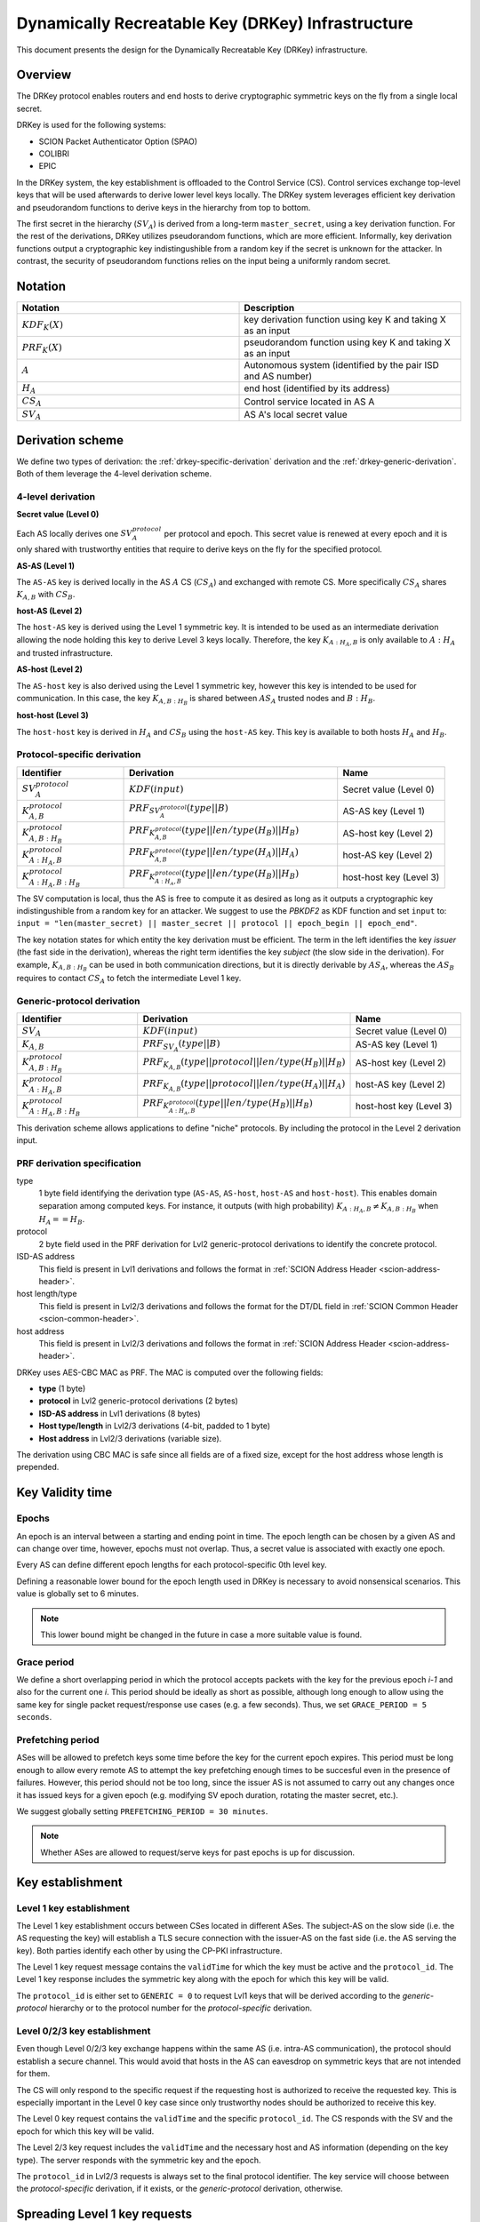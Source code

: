 .. _drkey:

**************************************************
Dynamically Recreatable Key (DRKey) Infrastructure
**************************************************

This document presents the design for the Dynamically Recreatable Key (DRKey)
infrastructure.

Overview
========
The DRKey protocol enables routers and end hosts to derive cryptographic
symmetric keys on the fly from a single local secret.

DRKey is used for the following systems:

- SCION Packet Authenticator Option (SPAO)
- COLIBRI
- EPIC

In the DRKey system, the key establishment is offloaded to the Control Service
(CS).
Control services exchange top-level keys that will be used afterwards
to derive lower level keys locally.
The DRKey system leverages efficient key derivation and pseudorandom functions
to derive keys in the hierarchy from top to bottom.

The first secret in the hierarchy (:math:`SV_A`) is derived from a long-term ``master_secret``,
using a key derivation function.
For the rest of the derivations, DRKey utilizes pseudorandom functions, which are more efficient.
Informally, key derivation functions output a cryptographic key indistingushible from
a random key if the secret is unknown for the attacker.
In contrast, the security of pseudorandom functions relies on the input being a uniformly
random secret.

Notation
========

.. list-table::
   :widths: 50 50
   :header-rows: 1

   * - Notation
     - Description
   * - :math:`KDF_{K}(X)`
     - key derivation function using key K and taking X as an input
   * - :math:`PRF_K (X)`
     - pseudorandom function using key K and taking X as an input
   * - :math:`A`
     - Autonomous system (identified by the pair ISD and AS number)
   * - :math:`H_A`
     - end host (identified by its address)
   * - :math:`CS_A`
     - Control service located in AS A
   * - :math:`SV_A`
     - AS A's local secret value


Derivation scheme
=================

We define two types of derivation: the :ref:`drkey-specific-derivation` derivation and
the :ref:`drkey-generic-derivation`. Both of them leverage the 4-level derivation scheme.

4-level derivation
------------------

**Secret value (Level 0)**

Each AS locally derives one :math:`SV_A^{protocol}` per protocol and epoch. This secret value
is renewed at every epoch and it is only shared with trustworthy entities that require
to derive keys on the fly for the specified protocol.

**AS-AS (Level 1)**

The ``AS-AS`` key is derived locally in the AS :math:`A` CS (:math:`CS_A`) and exchanged
with remote CS. More specifically :math:`CS_A` shares :math:`K_{A,B}` with
:math:`CS_B`.

**host-AS (Level 2)**

The ``host-AS`` key is derived using the Level 1 symmetric key.
It is intended to be used as an intermediate derivation allowing the node holding this
key to derive Level 3 keys locally.
Therefore, the key :math:`K_{A:H_A,B}` is only available to :math:`A:H_A` and trusted
infrastructure.

.. _drkey-as-host:

**AS-host (Level 2)**

The ``AS-host`` key is also derived using the Level 1 symmetric key,
however this key is intended to be used for communication.
In this case, the key :math:`K_{A,B:H_B}` is shared between :math:`AS_A` trusted nodes
and :math:`B:H_B`.

.. _drkey-host-host:

**host-host (Level 3)**

The ``host-host`` key is derived in :math:`H_A` and :math:`CS_B` using the ``host-AS`` key. This key
is available to both hosts :math:`H_A` and :math:`H_B`.

.. _drkey-specific-derivation:

Protocol-specific derivation
----------------------------

.. list-table::
   :widths: 50 100 50
   :header-rows: 1

   * - Identifier
     - Derivation
     - Name
   * - :math:`SV_A^{protocol}`
     - :math:`KDF(input)`
     - Secret value (Level 0)
   * - :math:`K_{A,B}^{protocol}`
     - :math:`PRF_{SV_A^{protocol}}(type||B)`
     - AS-AS key (Level 1)
   * - :math:`K_{A,B:H_B}^{protocol}`
     - :math:`PRF_{K_{A,B}^{protocol}}(type||len/type(H_B)||H_B)`
     - AS-host key (Level 2)
   * - :math:`K_{A:H_A,B}^{protocol}`
     - :math:`PRF_{K_{A,B}^{protocol}}(type||len/type(H_A)||H_A)`
     - host-AS key (Level 2)
   * - :math:`K_{A:H_A,B:H_B}^{protocol}`
     - :math:`PRF_{K_{A:H_A,B}^{protocol}}(type||len/type(H_B)||H_B)`
     - host-host key (Level 3)

The SV computation is local, thus the AS is free to compute it as desired as long as
it outputs a cryptographic key indistingushible from a random key for an attacker.
We suggest to use the *PBKDF2* as KDF function and set ``input`` to:
``input = "len(master_secret) || master_secret || protocol || epoch_begin || epoch_end"``.

The key notation states for which entity the key derivation must be efficient.
The term in the left identifies the key *issuer* (the fast side in the derivation),
whereas the right term identifies the key *subject* (the slow side in the derivation).
For example, :math:`K_{A,B:H_B}` can be used in both communication directions,
but it is directly derivable by :math:`AS_A`, whereas the :math:`AS_B` requires to contact
:math:`CS_A` to fetch the intermediate Level 1 key.

.. _drkey-generic-derivation:

Generic-protocol derivation
---------------------------

.. list-table::
   :widths: 50 50 50
   :header-rows: 1

   * - Identifier
     - Derivation
     - Name
   * - :math:`SV_A`
     - :math:`KDF(input)`
     - Secret value (Level 0)
   * - :math:`K_{A,B}`
     - :math:`PRF_{SV_A}(type||B)`
     - AS-AS key (Level 1)
   * - :math:`K_{A,B:H_B}^{protocol}`
     - :math:`PRF_{K_{A,B}}(type||protocol||len/type(H_B)||H_B)`
     - AS-host key (Level 2)
   * - :math:`K_{A:H_A,B}^{protocol}`
     - :math:`PRF_{K_{A,B}}(type||protocol||len/type(H_A)||H_A)`
     - host-AS key (Level 2)
   * - :math:`K_{A:H_A,B:H_B}^{protocol}`
     - :math:`PRF_{K_{A:H_A,B}^{protocol}}(type||len/type(H_B)||H_B)`
     - host-host key (Level 3)

This derivation scheme allows applications to define "niche" protocols. By including
the protocol in the Level 2 derivation input.

PRF derivation specification
----------------------------

type
    1 byte field identifying the derivation type (``AS-AS``, ``AS-host``,
    ``host-AS`` and ``host-host``). This enables domain separation among computed
    keys. For instance, it outputs (with high probability)
    :math:`K_{A:H_A,B} ≠ K_{A,B:H_B}` when :math:`H_A==H_B`.

protocol
    2 byte field used in the PRF derivation for Lvl2 generic-protocol derivations
    to identify the concrete protocol.

ISD-AS address
    This field is present in Lvl1 derivations and follows the format in
    :ref:`SCION Address Header <scion-address-header>`.

host length/type
    This field is present in Lvl2/3 derivations and follows the format for the DT/DL
    field in :ref:`SCION Common Header <scion-common-header>`.

host address
    This field is present in Lvl2/3 derivations and follows the format in
    :ref:`SCION Address Header <scion-address-header>`.


DRKey uses AES-CBC MAC as PRF. The MAC is computed over the following fields:

* **type** (1 byte)
* **protocol** in Lvl2 generic-protocol derivations (2 bytes)
* **ISD-AS address** in Lvl1 derivations (8 bytes)
* **Host type/length** in Lvl2/3 derivations (4-bit, padded to 1 byte)
* **Host address** in Lvl2/3 derivations (variable size).

The derivation using CBC MAC is safe since all fields are of a fixed size,
except for the host address whose length is prepended.

Key Validity time
=================

Epochs
------
An epoch is an interval between a starting and ending point in time. The epoch
length can be chosen by a given AS and can change over time, however, epochs
must not overlap. Thus, a secret value is associated with exactly one epoch.

Every AS can define different epoch lengths for each protocol-specific
0th level key.

Defining a reasonable lower bound for the epoch length used in DRKey
is necessary to avoid nonsensical scenarios. This value is
globally set to 6 minutes.

.. note::

  This lower bound might be changed in the future in case a more suitable
  value is found.

Grace period
------------
We define a short overlapping period in which the protocol accepts packets with the key
for the previous epoch *i-1* and also for the current one *i*. This period should be
ideally as short as possible, although long enough to allow using the same key for
single packet request/response use cases (e.g. a few seconds). Thus, we set
``GRACE_PERIOD = 5 seconds``.

.. _drkey-prefetching:

Prefetching period
------------------
ASes will be allowed to prefetch keys some time before the key for the current epoch expires.
This period must be long enough to allow every remote AS to attempt the key prefetching
enough times to be succesful even in the presence of failures. However, this period
should not be too long, since the issuer AS is not assumed to carry out any changes
once it has issued keys for a given epoch (e.g. modifying SV epoch duration,
rotating the master secret, etc.).

We suggest globally setting  ``PREFETCHING_PERIOD = 30 minutes``.

.. note::

  Whether ASes are allowed to request/serve keys for past epochs is up for discussion.

Key establishment
=================

Level 1 key establishment
-------------------------

The Level 1 key establishment occurs between CSes located in different ASes.
The subject-AS on the slow side (i.e. the AS requesting the key) will establish a TLS secure connection with
the issuer-AS  on the fast side (i.e. the AS serving the key). Both parties identify each other by using
the CP-PKI infrastructure.

The Level 1 key request message contains the ``validTime`` for which the key must be active
and the ``protocol_id``. The Level 1 key response includes the symmetric key along with the epoch
for which this key will be valid.

The ``protocol_id`` is either set to ``GENERIC = 0`` to request Lvl1 keys that will be derived according to
the `generic-protocol` hierarchy or to the protocol number for the `protocol-specific` derivation.

Level 0/2/3 key establishment
-----------------------------

Even though Level 0/2/3 key exchange happens within the same AS (i.e. intra-AS communication),
the protocol should establish a secure channel.
This would avoid that hosts in the AS can eavesdrop on symmetric keys that are not
intended for them.

The CS will only respond to the specific request if the requesting host
is authorized to receive the requested key.
This is especially important in the Level 0 key case since only trustworthy nodes should
be authorized to receive this key.

The Level 0 key request contains the ``validTime`` and the specific ``protocol_id``.
The CS responds with the SV and the epoch for which this key will be valid.

The Level 2/3 key request includes the ``validTime`` and the necessary host and AS
information (depending on the key type).
The server responds with the symmetric key and the epoch.

The ``protocol_id`` in Lvl2/3 requests is always set to the final protocol identifier.
The key service will choose between the `protocol-specific` derivation, if it exists, or
the `generic-protocol` derivation, otherwise.

Spreading Level 1 key requests
==============================

Shared symmetric keys are short-lived to avoid explicit key revocation. In order
to avoid peaks in the requests for Level 1 keys derived from a given SV, every requesting
CS (i.e. the CS on the slow side) SHOULD wait a random time before trying to prefetch
the Level 1 key. This time ``t`` is u.r.d. in the interval [0, 15] minutes.

In this manner, the CS on the slow side SHOULD NOT request a Level 1 key before
``epoch_end - (PREFETCHING_PERIOD - t)`` instant in time (the ``PREFETCHING_PERIOD``
is defined in :ref:`drkey-prefetching`).

Key exchange message format
===========================

.. code-block:: text

    enum Protocol {
    GENERIC = 0;
    SCMP = 1;
    ...
    reserved 65536 to max; // only 16-bit values allowed
    }

    message SVRequest{
      // Point in time when the requested key is valid.
      Timestamp val_time = 1;
      // Protocol value.
      Protocol protocol_id = 2;
    }

    message SVResponse{
      // Begin of the SV validity period.
      Timestamp epoch_begin = 1;
      // End of the SV validity period.
      Timestamp epoch_end = 2;
      // SV key.
      bytes key = 3;
    }

    message Lvl1Request{
      // Point in time when the requested key is valid.
      Timestamp val_time = 1;
      // Protocol value.
      Protocol protocol_id = 2;
    }

    message Lvl1Response{
      // Begin of validity period.
      Timestamp epoch_begin = 1;
      // End of validity period.
      Timestamp epoch_end = 2;
      // Lvl1 key.
      bytes key = 3;
    }

    message HostASRequest{
      // Point in time where requested key is valid.
      Timestamp val_time = 1;
      // Protocol value.
      Protocol protocol_id = 2;
      // Src ISD-AS of the requested DRKey.
      uint64 src_ia = 3;
      // Dst ISD-AS of the requested DRKey.
      uint64 dst_ia = 4;
      // Src Host of the request DRKey.
      string src_host = 5;
    }

    message HostASResponse{
      // Begin of validity period of DRKey.
      Timestamp epoch_begin = 1;
      // End of validity period of DRKey.
      Timestamp epoch_end = 2;
      // Lvl2 key.
      bytes key = 3;
    }

    message ASHostRequest{
      // Point in time where requested key is valid.
      Timestamp val_time = 1;
      // Protocol value.
      Protocol protocol_id = 2;
      // Src ISD-AS of the requested DRKey.
      uint64 src_ia = 3;
      // Dst ISD-AS of the requested DRKey.
      uint64 dst_ia = 4;
      // Dst Host of the request DRKey.
      string dst_host = 5;
    }

    message ASHostResponse{
      // Begin of validity period of DRKey.
      Timestamp epoch_begin = 1;
      // End of validity period of DRKey.
      Timestamp epoch_end = 2;
      // Lvl2 key.
      bytes key = 3;
    }

    message HostHostRequest{
      // Point in time where requested key is valid.
      Timestamp val_time = 1;
      // Protocol value.
      Protocol protocol_id = 2;
      // Src ISD-AS of the requested DRKey.
      uint64 src_ia = 3;
      // Dst ISD-AS of the requested DRKey.
      uint64 dst_ia = 4;
      // Src Host of the request DRKey.
      string src_host = 5;
      // Dst Host of the request DRKey.
      string dst_host = 6;
    }

    message HostHostResponse{
      // Begin of validity period of DRKey.
      Timestamp epoch_begin = 1;
      // End of validity period of DRKey.
      Timestamp epoch_end = 2;
      // Lvl2 key.
      bytes key = 3;
    }

.. _drkey-protocol-identifiers:

Assigned Protocol Identifiers
=============================

The following protocol identifiers are assigned:

======= ========== ============================================================== =============
Decimal Identifier Description                                                    Reference
======= ========== ============================================================== =============
0       Generic    Identifier for Level 1 key in :ref:`drkey-generic-derivation`  :ref:`drkey-generic-derivation`
1       SCMP       Authentication of SCMP messages                                :ref:`scmp-specification`
======= ========== ============================================================== =============
